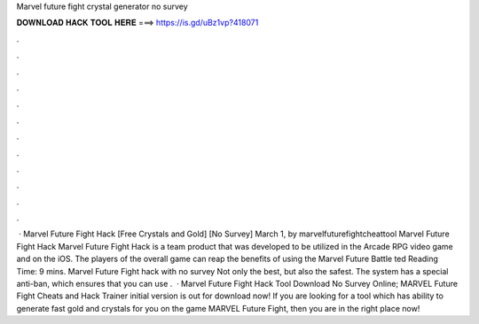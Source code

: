 Marvel future fight crystal generator no survey

𝐃𝐎𝐖𝐍𝐋𝐎𝐀𝐃 𝐇𝐀𝐂𝐊 𝐓𝐎𝐎𝐋 𝐇𝐄𝐑𝐄 ===> https://is.gd/uBz1vp?418071

.

.

.

.

.

.

.

.

.

.

.

.

 · Marvel Future Fight Hack [Free Crystals and Gold] [No Survey] March 1, by marvelfuturefightcheattool Marvel Future Fight Hack Marvel Future Fight Hack is a team product that was developed to be utilized in the Arcade RPG video game and on the iOS. The players of the overall game can reap the benefits of using the Marvel Future Battle ted Reading Time: 9 mins. Marvel Future Fight hack with no survey Not only the best, but also the safest. The system has a special anti-ban, which ensures that you can use .  · Marvel Future Fight Hack Tool Download No Survey Online; MARVEL Future Fight Cheats and Hack Trainer initial version is out for download now! If you are looking for a tool which has ability to generate fast gold and crystals for you on the game MARVEL Future Fight, then you are in the right place now!